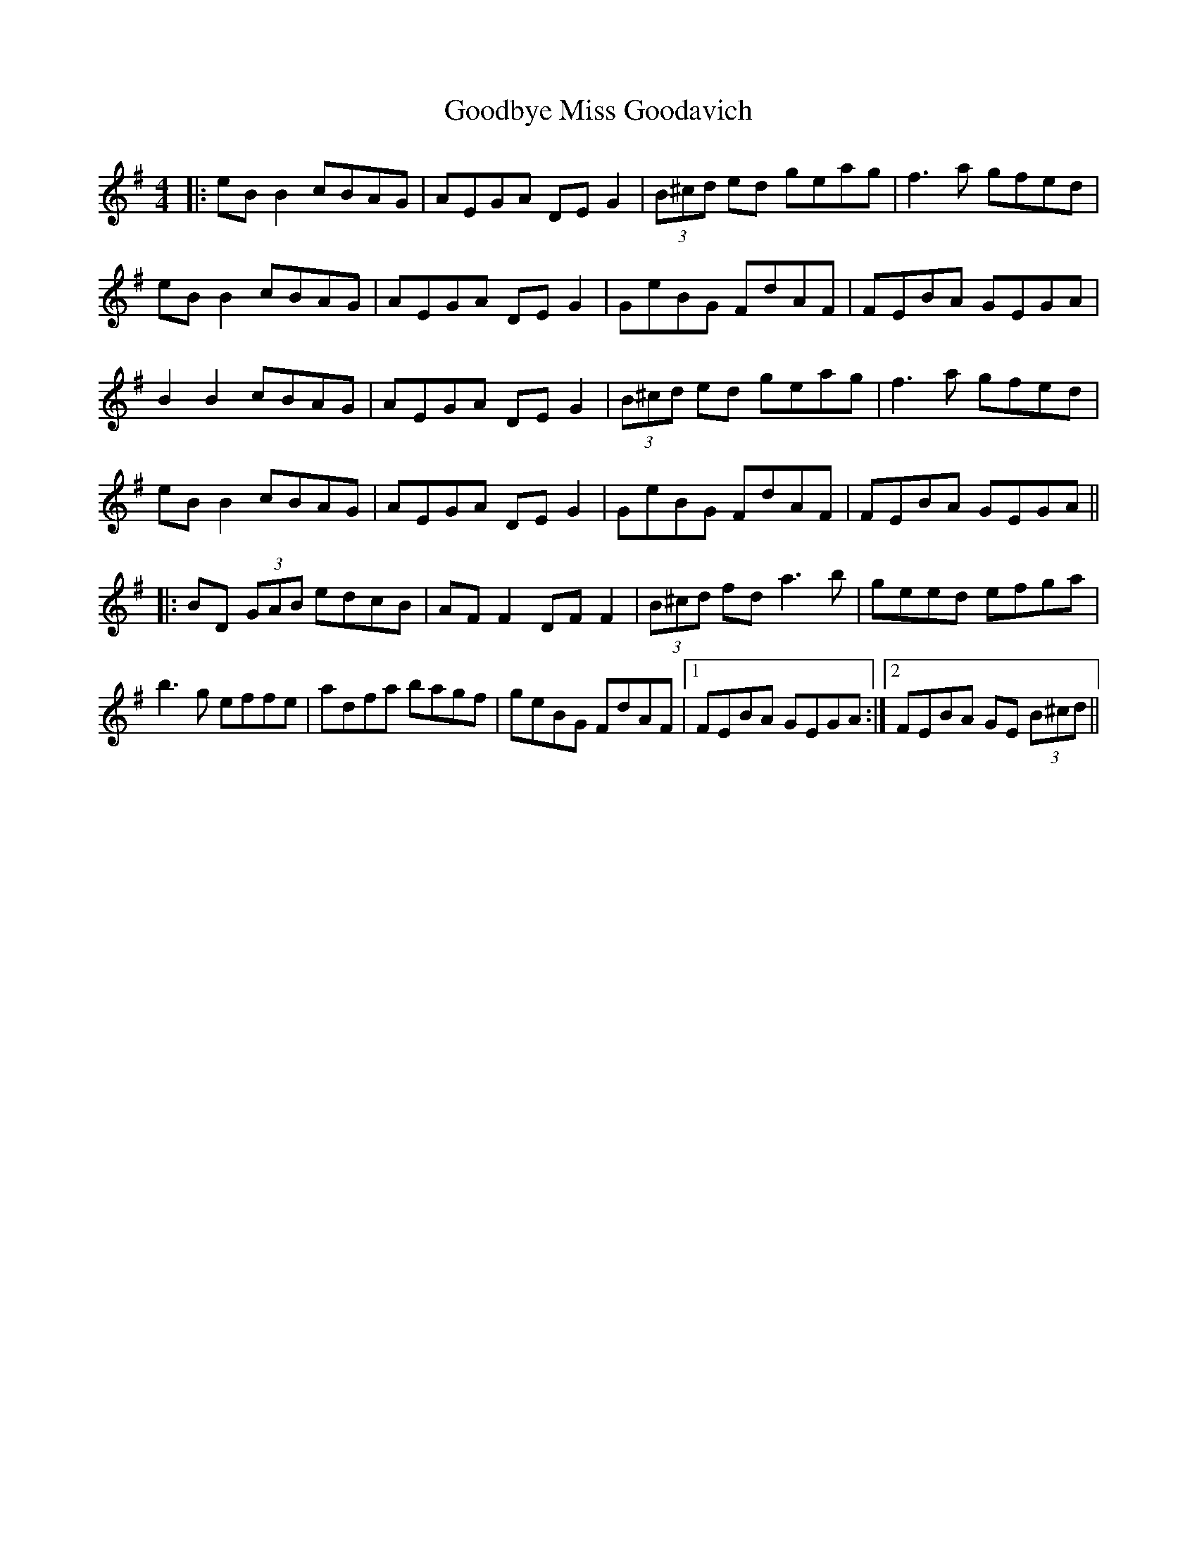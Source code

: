 X: 15791
T: Goodbye Miss Goodavich
R: reel
M: 4/4
K: Eminor
|:eB B2 cBAG|AEGA DE G2|(3B^cd ed geag|f3a gfed|
eB B2 cBAG|AEGA DE G2|GeBG FdAF|FEBA GEGA|
B2 B2 cBAG|AEGA DE G2|(3B^cd ed geag|f3a gfed|
eB B2 cBAG|AEGA DE G2|GeBG FdAF|FEBA GEGA||
|:BD (3GAB edcB|AF F2 DF F2|(3B^cd fd a3b|geed efga|
b3g effe|adfa bagf|geBG FdAF|1 FEBA GEGA:|2 FEBA GE (3B^cd||

